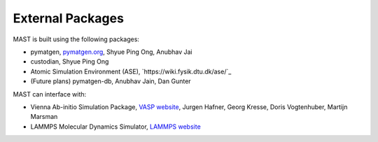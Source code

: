 ########################
External Packages
########################

MAST is built using the following packages:

*  pymatgen, `pymatgen.org <http://pymatgen.org>`_, Shyue Ping Ong, Anubhav Jai
*  custodian, Shyue Ping Ong
*  Atomic Simulation Environment (ASE), `https://wiki.fysik.dtu.dk/ase/`_
*  (Future plans) pymatgen-db, Anubhav Jain, Dan Gunter

MAST can interface with:

*  Vienna Ab-initio Simulation Package, `VASP website <https://www.vasp.at/>`_, Jurgen Hafner, Georg Kresse, Doris Vogtenhuber, Martijn Marsman   
*  LAMMPS Molecular Dynamics Simulator, `LAMMPS website <http://lammps.sandia.gov/>`_
